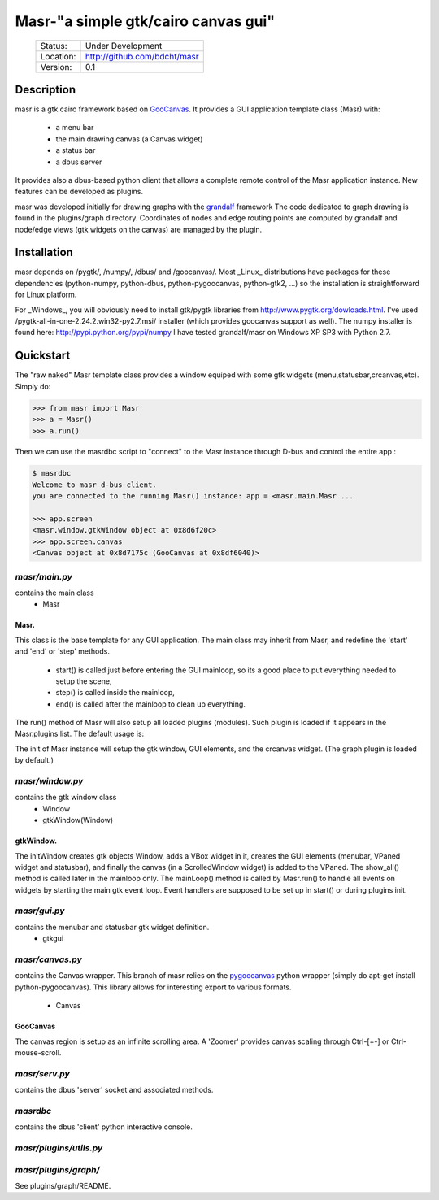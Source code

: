 ====================================
Masr-"a simple gtk/cairo canvas gui"
====================================

 +-----------+--------------------------------------+
 | Status:   | Under Development                    |
 +-----------+--------------------------------------+
 | Location: | http://github.com/bdcht/masr         |
 +-----------+--------------------------------------+
 | Version:  | 0.1                                  |
 +-----------+--------------------------------------+

Description
===========

masr is a gtk cairo framework based on GooCanvas_.
It provides a GUI application template class (Masr) with:
  - a menu bar
  - the main drawing canvas (a Canvas widget)
  - a status bar
  - a dbus server

It provides also a dbus-based python client that allows a complete remote
control of the Masr application instance. New features can be developed as
plugins.

masr was developed initially for drawing graphs with the grandalf_ framework
The code dedicated to graph drawing is found in the plugins/graph directory.
Coordinates of nodes and edge routing points are computed by grandalf and
node/edge views (gtk widgets on the canvas) are managed by the plugin.

Installation
============

masr depends on /pygtk/, /numpy/, /dbus/ and /goocanvas/.
Most _Linux_ distributions have packages for these dependencies (python-numpy,
python-dbus, python-pygoocanvas, python-gtk2, ...) so the installation is
straightforward for Linux platform.

For _Windows_, you will obviously need to install gtk/pygtk libraries from
http://www.pygtk.org/dowloads.html.
I've used /pygtk-all-in-one-2.24.2.win32-py2.7.msi/ installer
(which provides goocanvas support as well). The numpy installer is found here:
http://pypi.python.org/pypi/numpy
I have tested grandalf/masr on Windows XP SP3 with Python 2.7.

Quickstart
==========

The "raw naked" Masr template class provides a window equiped with some gtk
widgets (menu,statusbar,crcanvas,etc). Simply do:

.. sourcecode:: python

   >>> from masr import Masr
   >>> a = Masr()
   >>> a.run()

Then we can use the masrdbc script to "connect" to the Masr instance through
D-bus and control the entire app :

.. sourcecode:: python

   $ masrdbc
   Welcome to masr d-bus client.
   you are connected to the running Masr() instance: app = <masr.main.Masr ...

   >>> app.screen
   <masr.window.gtkWindow object at 0x8d6f20c>
   >>> app.screen.canvas
   <Canvas object at 0x8d7175c (GooCanvas at 0x8df6040)>


*masr/main.py*
--------------

contains the main class
   - Masr

Masr.
~~~~~
This class is the base template for any GUI application. The main class may
inherit from Masr, and redefine the 'start' and 'end' or 'step' methods.
   - start() is called just before entering the GUI mainloop, so its a good
     place to put everything needed to setup the scene,
   - step() is called inside the mainloop,
   - end() is called after the mainloop to clean up everything.

The run() method of Masr will also setup all loaded plugins (modules).
Such plugin is loaded if it appears in the Masr.plugins list.
The default usage is:

.. sourcecode:: python
   >>> a=Masr()
   >>> a.run()

The init of Masr instance will setup the gtk window, GUI elements, and the
crcanvas widget. (The graph plugin is loaded by default.)

*masr/window.py*
----------------

contains the gtk window class
   - Window
   - gtkWindow(Window)

gtkWindow.
~~~~~~~~~~
The initWindow creates gtk objects Window, adds a VBox widget in it, creates
the GUI elements (menubar, VPaned widget and statusbar), and finally the canvas
(in a ScrolledWindow widget) is added to the VPaned. The show_all() method is
called later in the mainloop only. The mainLoop() method is called by
Masr.run() to handle all events on widgets by starting the main gtk event loop.
Event handlers are supposed to be set up in start() or during plugins init.

*masr/gui.py*
-------------

contains the menubar and statusbar gtk widget definition.
   - gtkgui

*masr/canvas.py*
----------------

contains the Canvas wrapper. This branch of masr relies
on the pygoocanvas_ python wrapper
(simply do apt-get install python-pygoocanvas).
This library allows for interesting export to various formats.
   - Canvas

GooCanvas
~~~~~~~~~
The canvas region is setup as an infinite scrolling area.
A 'Zoomer' provides canvas scaling through Ctrl-[+-] or Ctrl-mouse-scroll.

*masr/serv.py*
--------------
contains the dbus 'server' socket and associated methods.

*masrdbc*
---------
contains the dbus 'client' python interactive console.

*masr/plugins/utils.py*
-----------------------

*masr/plugins/graph/*
---------------------
See plugins/graph/README.


.. _GooCanvas:  http://live.gnome.org/GooCanvas
.. _pygoocanvas: http://live.gnome.org/PyGoocanvas
.. _grandalf: http://github.com/bdcht/grandalf
